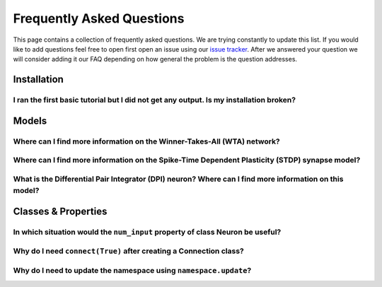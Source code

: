 **************************
Frequently Asked Questions
**************************

This page contains a collection of frequently asked questions. 
We are trying constantly to update this list.
If you would like to add questions feel free to open first open an issue using our `issue tracker`_.
After we answered your question we will consider adding it our FAQ depending on how general the problem is the question addresses.

Installation
============

I ran the first basic tutorial but I did not get any output. Is my installation broken?
---------------------------------------------------------------------------------------

Models
======

Where can I find more information on the Winner-Takes-All (WTA) network?
------------------------------------------------------------------------

Where can I find more information on the Spike-Time Dependent Plasticity (STDP) synapse model?
----------------------------------------------------------------------------------------------

What is the Differential Pair Integrator (DPI) neuron? Where can I find more information on this model?
-------------------------------------------------------------------------------------------------------

Classes & Properties
====================

In which situation would the ``num_input`` property of class Neuron be useful?
------------------------------------------------------------------------------

Why do I need ``connect(True)`` after creating a Connection class?
------------------------------------------------------------------

Why do I need to update the namespace using ``namespace.update``?
-----------------------------------------------------------------
.. _issue tracker: https://code.ini.uzh.ch/ncs/teili/issues